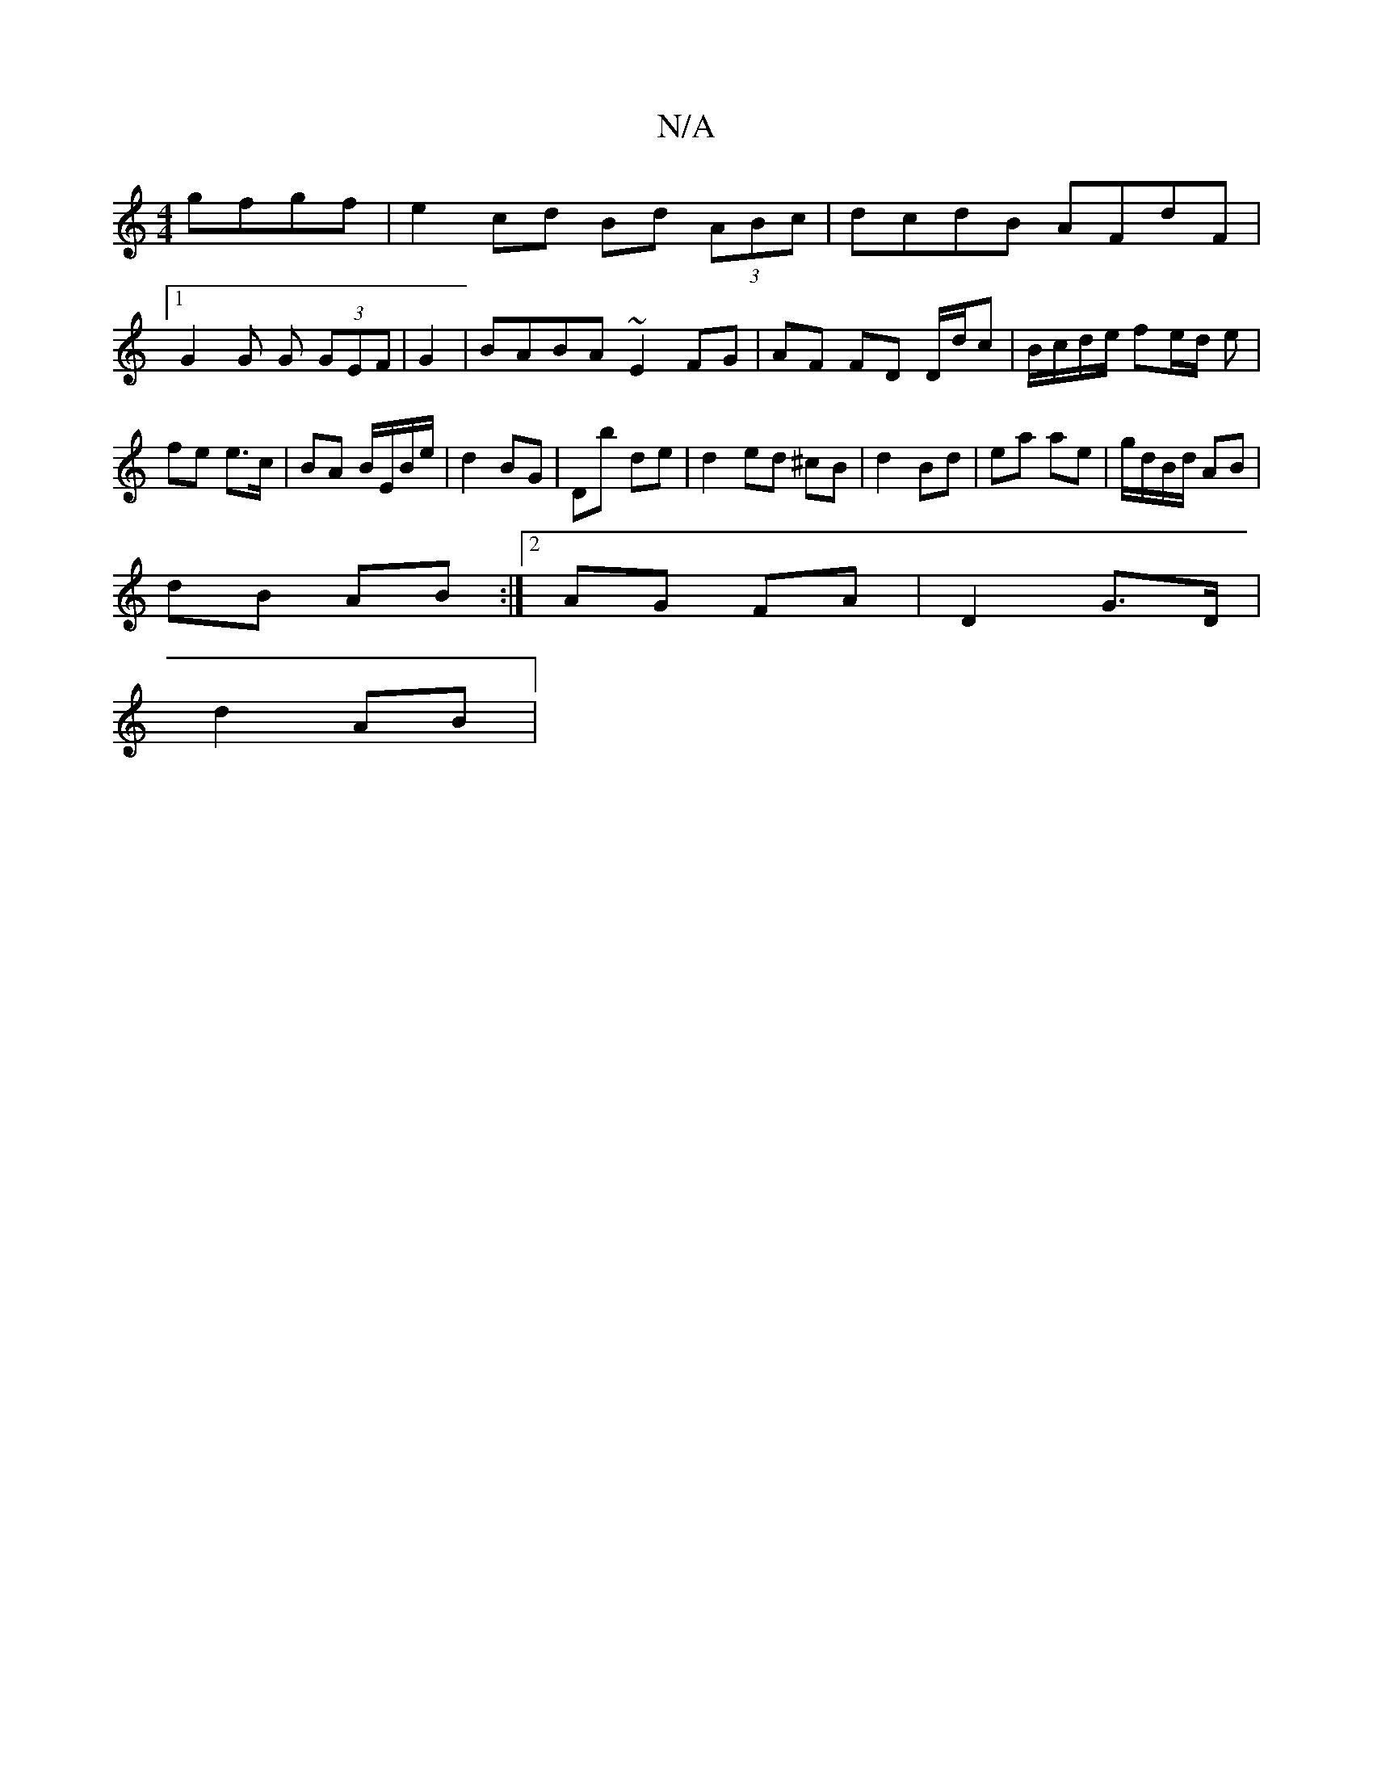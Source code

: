 X:1
T:N/A
M:4/4
R:N/A
K:Cmajor
 gfgf|e2cd Bd (3ABc|dcdB AFdF|
[1G2 G G (3GEF|G2|BABA ~E2 FG|AF FD D/d/c | B/c/d/e/ fe/d/ e | fe e>c | BA B/E/B/e/ | d2 BG | Db de |d2 ed ^cB|d2 Bd|ea ae|g/d/B/d/ AB|
dB AB:|2 AG FA| D2 G>D | 
d2 AB |